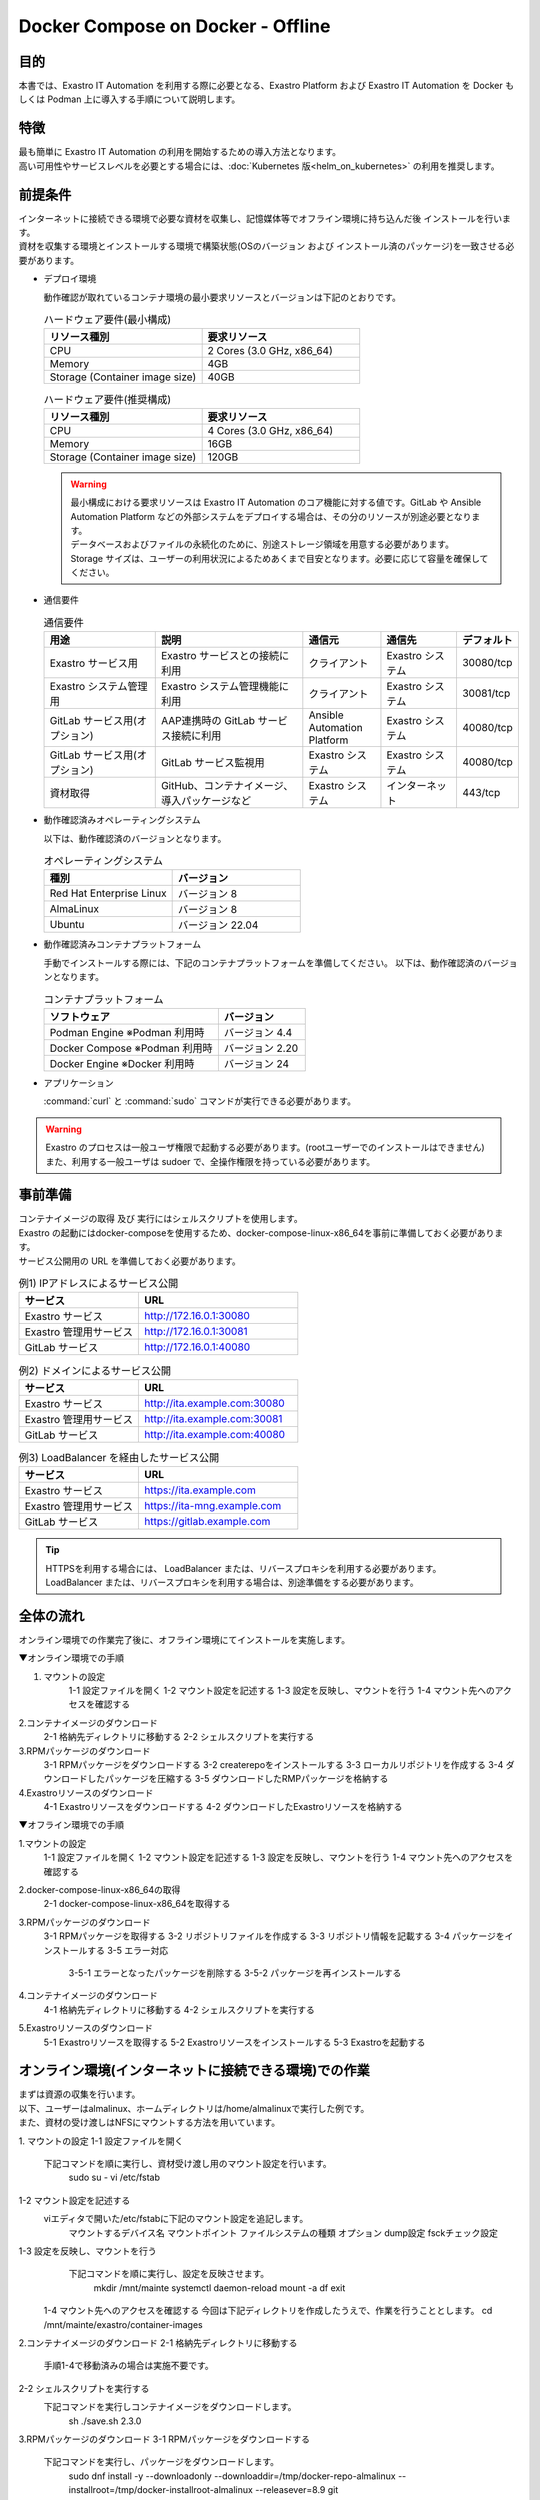 .. raw:: html

   <script>
   $(window).on('load', function () {
      setTimeout(function(){
        for (var i = 0; i < $("table.filter-table").length; i++) {
          $("[id^='ft-data-" + i + "-2-r']").removeAttr("checked");
          $("[id^='select-all-" + i + "-2']").removeAttr("checked");
          $("[id^='ft-data-" + i + "-2-r'][value^='可']").prop('checked', true);
          $("[id^='ft-data-" + i + "-2-r'][value*='必須']").prop('checked', true);
          tFilterGo(i);
        }
      },200);
   });
   </script>

==================================
Docker Compose on Docker - Offline
==================================

目的
====

| 本書では、Exastro IT Automation を利用する際に必要となる、Exastro Platform および Exastro IT Automation を Docker もしくは Podman 上に導入する手順について説明します。

特徴
====

| 最も簡単に Exastro IT Automation の利用を開始するための導入方法となります。
| 高い可用性やサービスレベルを必要とする場合には、:doc:`Kubernetes 版<helm_on_kubernetes>` の利用を推奨します。

前提条件
========

| インターネットに接続できる環境で必要な資材を収集し、記憶媒体等でオフライン環境に持ち込んだ後 インストールを行います。
| 資材を収集する環境とインストールする環境で構築状態(OSのバージョン および インストール済のパッケージ)を一致させる必要があります。

- デプロイ環境

  | 動作確認が取れているコンテナ環境の最小要求リソースとバージョンは下記のとおりです。

  .. list-table:: ハードウェア要件(最小構成)
   :widths: 20, 20
   :header-rows: 1
  
   * - リソース種別
     - 要求リソース
   * - CPU
     - 2 Cores (3.0 GHz, x86_64)
   * - Memory
     - 4GB
   * - Storage (Container image size)
     - 40GB

  .. list-table:: ハードウェア要件(推奨構成)
   :widths: 20, 20
   :header-rows: 1
  
   * - リソース種別
     - 要求リソース
   * - CPU
     - 4 Cores (3.0 GHz, x86_64)
   * - Memory
     - 16GB
   * - Storage (Container image size)
     - 120GB

  .. warning::
    | 最小構成における要求リソースは Exastro IT Automation のコア機能に対する値です。GitLab や Ansible Automation Platform などの外部システムをデプロイする場合は、その分のリソースが別途必要となります。
    | データベースおよびファイルの永続化のために、別途ストレージ領域を用意する必要があります。
    | Storage サイズは、ユーザーの利用状況によるためあくまで目安となります。必要に応じて容量を確保してください。
    
- 通信要件

  .. list-table:: 通信要件
   :widths: 15, 20, 10, 10, 5
   :header-rows: 1
  
   * - 用途
     - 説明
     - 通信元
     - 通信先
     - デフォルト
   * - Exastro サービス用
     - Exastro サービスとの接続に利用
     - クライアント
     - Exastro システム
     - 30080/tcp
   * - Exastro システム管理用
     - Exastro システム管理機能に利用
     - クライアント
     - Exastro システム
     - 30081/tcp
   * - GitLab サービス用(オプション)
     - AAP連携時の GitLab サービス接続に利用
     - Ansible Automation Platform
     - Exastro システム
     - 40080/tcp
   * - GitLab サービス用(オプション)
     - GitLab サービス監視用
     - Exastro システム
     - Exastro システム
     - 40080/tcp
   * - 資材取得
     - GitHub、コンテナイメージ、導入パッケージなど
     - Exastro システム
     - インターネット
     - 443/tcp

- 動作確認済みオペレーティングシステム

  以下は、動作確認済のバージョンとなります。

  .. list-table:: オペレーティングシステム
   :widths: 20, 20
   :header-rows: 1

   * - 種別
     - バージョン
   * - Red Hat Enterprise Linux
     - バージョン	8
   * - AlmaLinux
     - バージョン	8
   * - Ubuntu
     - バージョン	22.04

- 動作確認済みコンテナプラットフォーム

  手動でインストールする際には、下記のコンテナプラットフォームを準備してください。
  以下は、動作確認済のバージョンとなります。

  .. list-table:: コンテナプラットフォーム
   :widths: 20, 10
   :header-rows: 1

   * - ソフトウェア
     - バージョン
   * - Podman Engine ※Podman 利用時
     - バージョン	4.4
   * - Docker Compose ※Podman 利用時
     - バージョン	2.20
   * - Docker Engine ※Docker 利用時
     - バージョン	24


- アプリケーション

  | :command:`curl` と :command:`sudo` コマンドが実行できる必要があります。

.. warning::
   | Exastro のプロセスは一般ユーザ権限で起動する必要があります。(rootユーザーでのインストールはできません)
   | また、利用する一般ユーザは sudoer で、全操作権限を持っている必要があります。


.. _docker_prep:

事前準備
========

| コンテナイメージの取得 及び 実行にはシェルスクリプトを使用します。

| Exastro の起動にはdocker-composeを使用するため、docker-compose-linux-x86_64を事前に準備しておく必要があります。

| サービス公開用の URL を準備しておく必要があります。

.. list-table:: 例1) IPアドレスによるサービス公開
 :widths: 15, 20
 :header-rows: 1

 * - サービス
   - URL
 * - Exastro サービス
   - http://172.16.0.1:30080
 * - Exastro 管理用サービス
   - http://172.16.0.1:30081
 * - GitLab サービス
   - http://172.16.0.1:40080

.. list-table:: 例2) ドメインによるサービス公開
 :widths: 15, 20
 :header-rows: 1

 * - サービス
   - URL
 * - Exastro サービス
   - http://ita.example.com:30080
 * - Exastro 管理用サービス
   - http://ita.example.com:30081
 * - GitLab サービス
   - http://ita.example.com:40080

.. list-table:: 例3) LoadBalancer を経由したサービス公開
 :widths: 15, 20
 :header-rows: 1

 * - サービス
   - URL
 * - Exastro サービス
   - https://ita.example.com
 * - Exastro 管理用サービス
   - https://ita-mng.example.com
 * - GitLab サービス
   - https://gitlab.example.com

.. tip::
   | HTTPSを利用する場合には、 LoadBalancer または、リバースプロキシを利用する必要があります。
   | LoadBalancer または、リバースプロキシを利用する場合は、別途準備をする必要があります。

.. _install_docker_compose:



全体の流れ
==========
オンライン環境での作業完了後に、オフライン環境にてインストールを実施します。
											
													
▼オンライン環境での手順													
													
1. マウントの設定													
	1-1 設定ファイルを開く												
	1-2 マウント設定を記述する												
	1-3 設定を反映し、マウントを行う												
	1-4 マウント先へのアクセスを確認する												
													
2.コンテナイメージのダウンロード													
	2-1 格納先ディレクトリに移動する												
	2-2 シェルスクリプトを実行する												
													
3.RPMパッケージのダウンロード													
	3-1 RPMパッケージをダウンロードする												
	3-2 createrepoをインストールする												
	3-3 ローカルリポジトリを作成する												
	3-4 ダウンロードしたパッケージを圧縮する												
	3-5 ダウンロードしたRMPパッケージを格納する												
													
4.Exastroリソースのダウンロード													
	4-1 Exastroリソースをダウンロードする												
	4-2 ダウンロードしたExastroリソースを格納する												



▼オフライン環境での手順							
							
1.マウントの設定							
	1-1 設定ファイルを開く						
	1-2 マウント設定を記述する						
	1-3 設定を反映し、マウントを行う						
	1-4 マウント先へのアクセスを確認する						
							
2.docker-compose-linux-x86_64の取得							
	2-1 docker-compose-linux-x86_64を取得する						
							
3.RPMパッケージのダウンロード							
	3-1 RPMパッケージを取得する						
	3-2 リポジトリファイルを作成する						
	3-3 リポジトリ情報を記載する						
	3-4 パッケージをインストールする						
	3-5 エラー対応						
		3-5-1 エラーとなったパッケージを削除する					
		3-5-2 パッケージを再インストールする					
							
4.コンテナイメージのダウンロード							
	4-1 格納先ディレクトリに移動する						
	4-2 シェルスクリプトを実行する						
							
5.Exastroリソースのダウンロード							
	5-1 Exastroリソースを取得する						
	5-2 Exastroリソースをインストールする						
	5-3 Exastroを起動する						




オンライン環境(インターネットに接続できる環境)での作業
======================================================

| まずは資源の収集を行います。
| 以下、ユーザーはalmalinux、ホームディレクトリは/home/almalinuxで実行した例です。
| また、資材の受け渡しはNFSにマウントする方法を用いています。


1. マウントの設定				
1-1 設定ファイルを開く				
	下記コマンドを順に実行し、資材受け渡し用のマウント設定を行います。			
		sudo su -		
		vi /etc/fstab		


1-2 マウント設定を記述する		
	viエディタで開いた/etc/fstabに下記のマウント設定を追記します。	
		マウントするデバイス名 マウントポイント ファイルシステムの種類 オプション dump設定 fsckチェック設定

1-3 設定を反映し、マウントを行う		
	下記コマンドを順に実行し、設定を反映させます。	
		mkdir /mnt/mainte 
		systemctl daemon-reload
		mount -a 
		df
		exit

  1-4 マウント先へのアクセスを確認する
  今回は下記ディレクトリを作成したうえで、作業を行うこととします。
  cd /mnt/mainte/exastro/container-images



2.コンテナイメージのダウンロード		
2-1 格納先ディレクトリに移動する		
		手順1-4で移動済みの場合は実施不要です。

2-2 シェルスクリプトを実行する		
	下記コマンドを実行しコンテナイメージをダウンロードします。	
		sh ./save.sh 2.3.0



3.RPMパッケージのダウンロード					
3-1 RPMパッケージをダウンロードする					
	下記コマンドを実行し、パッケージをダウンロードします。				
		sudo dnf install -y --downloadonly --downloaddir=/tmp/docker-repo-almalinux --installroot=/tmp/docker-installroot-almalinux --releasever=8.9 git			
					
			各オプションの説明		
			=--downloadonly		
				パッケージをインストールせずにダウンロードのみ行います。	
				オフライン環境で使用するためのパッケージのダウンロードのみ行うため、インストールは不要です。	
					
			--downloaddir=<ダウンロード先パス>		
				パッケージをダウンロードするディレクトリを指定します。	
				通常のダウンロードと同様に、ローカルにあるパッケージと依存関係を解決しつつダウンロードされるため、	
				該当パッケージがすでにインストールされている場合は不足分のみダウンロードされます。	
					
			--installroot=<ダウンロード先絶対パス>		
				通常とは別の場所へインストールするために利用します。	
				インストール済みのパッケージも含めてすべてダウンロードするため	
				ダミーディレクトリを指定し、すべての パッケージをダウンロードします。	
					
			--releasever=<バージョン>		
				ディストリビューションのバージョンを指定(9.2など)します。	


3-2 createrepoをインストールする																
		sudo dnf install -y createrepo														
																
																
3-3 ローカルリポジトリを作成する																
	オフライン環境ではインターネット上のリポジトリサーバーを参照できないため、dnfによるパッケージのインストールができません。															
	ローカルリポジトリにパッケージを追加することで、dnfによるパッケージインストールが可能となります。															
		sudo createrepo /tmp/docker-repo-almalinux														
																

3-4 ダウンロードしたパッケージを圧縮する																
		cd /tmp														
		tar zcvf podman-repo.tar.gz docker-repo-almalinux														
																
																
3-5 圧縮したRPMパッケージを格納する																
		cp -ip /tmp/docker-repo-almalinux.tar.gz /mnt/mainte/exastro/almalinux/docker														
																

4.Exastroリソースのダウンロード																
4-1 Exastroリソースをダウンロードする																
	下記コマンドを実行し、docker-compose版Exastroのリソースをダウンロードします。															
		cd /tmp														
		curl -OL https://github.com/exastro-suite/exastro-docker-compose/archive/main.zip														
																
4-2 ダウンロードしたExastroリソースを格納する																
	今回は「  /mnt/mainte/exastro/almalinux/docker 」に格納します。															
		cp -ip /tmp/main.zip  /mnt/mainte/exastro/almalinux/docker														




															
オフライン環境(インターネットに接続できない環境)での作業
======================================================
	オンライン環境での作業完了後、オフライン環境にて下記の手順を実施します。														
															

	1. マウントの設定														
	1-1 設定ファイルを開く														
		下記コマンドを順に実行し、資材受け渡し用のマウント設定を行います。													
			sudo su -												
			vi /etc/fstab												
															
															
	1-2 マウント設定を記述する														
		viエディタで開いた/etc/fstabに下記のマウント設定を追記します。													
		マウントするデバイス名 マウントポイント ファイルシステムの種類 オプション dump設定 fsckチェック設定								
															
															
	1-3 設定を反映し、マウントを行う														
		下記コマンドを順に実行し、設定を反映させます。													
			mkdir /mnt/mainte 												
			systemctl daemon-reload												
			mount -a 												
			df												
			exit												
															
															
	1-4 マウント先へのアクセスを確認する														
			cd /mnt/mainte/exastro/container-images												


2.docker-compose-linux-x86_64の取得								
2-1 docker-compose-linux-x86_64を取得する						
	事前に取得したdocker-compose-linux-x86_64を下記ディレクトリに格納し、パーミッションを変更します。							
		格納先 /usr/local/bin/docker-compose					
		sudo chmod a+x /usr/local/bin/docker-compose						
		sudo shutdown -r now						
		再度オフライン環境に接続						


3.RPMパッケージのダウンロード																
3-1 RPMパッケージを取得する																
	podman-repoのローカルリポジトリを/tmp配下に配置し、解凍します。															
		cd /tmp														
		cp -ip /mnt/mainte/exastro/almalinux/docker/docker-repo-almalinux.tar.gz .														
		tar zxvf docker-repo-almalinux.tar.gz														
																

3-2 リポジトリファイルを作成する																
		sudo touch /etc/yum.repos.d/docker-repo-almalinux.repo														
																
																
3-3 リポジトリ情報を記載する																
	作成したリポジトリファイルに下記の情報を記載します。(※file: の後ろのスラッシュは3つ)															
		sudo vi /etc/yum.repos.d/docker-repo-almalinux.repo														
																
		[docker-repo-almalinux]														
		name=RedHat-$releaserver - podman														
		baseurl=file:///tmp/docker-repo-almalinux														
		enabled=1														
		gpgcheck=0														
		gpgkey=file:///etc/pki/rpm-gpg/RPM-GPG-KEY-redhat-release														
																
	リポジトリの有効化を実施し、docker-repoのstatusがenabledになっていることを確認します。(手順3-4をスムーズに行うために実施しています。)															
		sudo dnf config-manager --set-enabled docker-repo-almalinux														
		dnf repolist all														
																
																
3-4 パッケージをインストールする																
		下記コマンドにてパッケージをインストールします。														
		sudo dnf -y --disablerepo=\* --enablerepo=docker-repo-almalinux install git

																

3-5 エラー対応				
3-5-1 エラーとなったパッケージを削除する				
	依存関係によるエラー(conflicting recuests)が起きた場合は、対象のパッケージを削除します。			
	sudo dnf remove -y selinux-policy			

エラーメッセージ参考例
 Error:	
 Problem: package podman-3:4.6.1-8.module+el8.9.0+21243+a586538b.x86_64 requires (container-selinux if selinux-policy), but none of the providers can be installed	
  - conflicting requests	
  - problem with installed package selinux-policy-3.14.3-67.el8.noarch	


 3-5-2 パッケージを再インストールする				
	エラーの原因となった手順(3-4)を再実行します。			
		sudo dnf -y --disablerepo=\* --enablerepo=docker-repo-almalinux install パッケージ名		



4.コンテナイメージのダウンロード									
4-1 格納先ディレクトリに移動する									
		cd /mnt/mainte/exastro/container-images							
									
									
4-2 シェルスクリプトを実行する									
	下記コマンドを実行しコンテナイメージを実行します。								
		sh ./load.sh 2.3.0							


5.Exastroリソースのダウンロード																
5-1 Exastroリソースを取得する																
	docker-compose版Exastroのリソースを、一般ユーザーのホームディレクトリ直下に展開します。															
		cd  /home/＜一般ユーザー名＞														
		cp -ip /mnt/mainte/exastro/almalinux/docker/main.zip .														
		unzip main.zip && mv exastro-docker-compose-main exastro-docker-compose														
																
																
5-2 Exastroリソースをインストールする																
	解凍したディレクトリに移動し、パッケージとExastro source fileのインストールを行います。															
		cd ~/exastro-docker-compose && sh ./setup.sh install -i														
																
			各オプションの説明													
			-i, --install-packages													
				Only install required packages and fetch exastro source files												
																
			-e, --setup  													
				Only generate environment file (.env)												
																
			-r, --regist-service 													
				Only install exastro service												
																
			-c, --check 													
				Check if your system meets the system requirements												
																
																
	下記コマンドを実行し、.envのセットアップを行います。デプロイ要否やURLは必要に応じて下記の通り入力します。															
		cd ~/exastro-docker-compose && sh ./setup.sh install -e														
																
		Rgenerate .env file? (y/n) [default: n]												
			→.envについての確認です。yを入力します。				

		Deploy OASE contaners? (y/n) [default: y]														
			→OASE コンテナデプロイ要否の確認です。yを入力します。

		Deploy Gitlab containser URL?   (y/n) [default: n]										
			→GitLab コンテナデプロイ要否の確認です。yを入力します。													
			 													
		Input the Exastro service URL?											
			→ExastroサービスのURLを入力します。ポートの30080は固定です。													
			例) http://192.168.181.xx:30080					

		Input the Exastro management URL?													
			→Exastro管理用サービスのURLを入力します。ポートの30081は固定です。													
			例) http://192.168.181.xx:30080													

		Input the external URL of Gitlab container  [default: (nothing)]											
			→GitlabコンテナのURLを入力します。指定がない場合は空欄のままEnterを押下します。

		Generate .env file with these settings? (y/n) [default: n]														
			→入力した内容で.envを作成してよいかの確認です。入力内容に間違いがない場合はyを入力します。													
																
	セットアップ完了後、、Exastro Serviceのインストールを実行します。															
		cd ~/exastro-docker-compose && sh ./setup.sh install -r 														
																
										
5-3 Exastroを起動する																
		cd ~/exastro-docker-compose && docker-compose up -d 														

											
エラー対応
==========
発生する可能性のあるエラーと対処方法は下記の通りです。																				
																						
																						
	■オフライン環境 手順5-2 Exastroリソースをインストールする																					
		インストール済みパッケージ(container-selinux)のバージョンが原因で発生したもの。																				
		「rpm -q パッケージ名」で対象パッケージのバージョンを確認し、下記の手順を実行する。																				
																						
			Error:																			
			 Problem 1: cannot install the best candidate for the job																			
			  - nothing provides container-selinux >= 2:2.74 needed by docker-ce-3:26.1.0-1.el8.x86_64 from docker-ce-stable																			
			 Problem 2: cannot install the best candidate for the job																			
			  - nothing provides container-selinux >= 2:2.74 needed by containerd.io-1.6.31-3.1.el8.x86_64 from docker-ce-stable																			
			(try to add '--skip-broken' to skip uninstallable packages or '--nobest' to use not only best candidate packages)																			
																						
																						
		オンライン環境での手順																				
		sudo dnf install -y --downloadonly --downloaddir=/tmp/docker-repo-almalinux --installroot=/tmp/docker-installroot-almalinux --releasever=8.9 container-selinux																				
		createrepo --update /tmp/docker-repo-almalinux																				
		cd /tmp																				
		tar zcvf podman-repo.tar.gz docker-repo-almalinux																				
																						
		オフライン環境での手順																				
		cd /tmp																				
		cp -ip /mnt/mainte/exastro/almalinux/docker/docker-repo-almalinux.tar.gz .																				
		tar zxvf docker-repo-almalinux.tar.gz																				
		sudo dnf -y --disablerepo=\* --enablerepo=docker-repo-almalinux install container-selinux																				
		手順5-2を実行																				


インストール (自動)
===================

| 最も簡単なインストール方法はインストールスクリプトを利用するインストールです。
| 1回のコマンド実行と対話型による設定が可能です。
| 以下、ユーザーはtest_user、ホームディレクトリは/home/test_userで実行した例です。


.. code-block:: shell
   :caption: インストールコマンド

   sh <(curl -sf https://ita.exastro.org/setup) install

| 上記のコマンドを実行すると、システムが要件を満たしていることを確認し、Exastro の起動に必要なコンテナ環境の構築を始めます。
| 必要なパッケージなどのインストールが完了すると下記のように対話形式で設定値を投入することが可能です。

.. code-block:: shell
   :caption: OASE コンテナデプロイ要否の確認

   Deploy OASE containers? (y/n) [default: y]:

.. code-block:: shell
   :caption: GitLab コンテナデプロイ要否の確認

   Deploy GitLab container? (y/n) [default: n]: 

.. code-block:: shell
   :caption: パスワード自動生成の確認

   # Exastro システムが利用する MariaDB のパスワードや、システム管理者のパスワード自動生成するか？
   Generate all password and token automatically.? (y/n) [default: y]: 

.. code-block:: shell
   :caption: Exastro サービスのURL

   Service URL? [default: http://127.0.0.1:30080]: http://ita.example.com:30080

.. code-block:: shell
   :caption:  Exastro 管理用サービスのURL

   Management URL? [default: http://127.0.0.1:30081]: http://ita.example.com:30081

.. code-block:: shell
   :caption: GitLab コンテナデプロイ要否の確認

   Deploy GitLab container? (y/n) [default: n]: 

.. code-block:: shell
   :caption: 設定ファイルの生成の確認

   System parametes are bellow.

   System administrator password:    ********
   Database password:                ********
   OASE deployment                   true
   MongoDB password                  ********
   Service URL:                      http://ita.example.com:30080
   Manegement URL:                   http://ita.example.com:30081
   Docker GID:                       1000
   Docker Socket path:               /run/user/1000/podman/podman.sock
   GitLab deployment:                false

   Generate .env file by above settings? (y/n) [default: n]: y

| :command:`y` もしくは :command:`yes` と入力すると、GitHub から Exastro システムの起動に必要な、Docker Compose ファイルのダウンロードやファイアウォールの設定投入が開始されます。

.. code-block:: shell
   :caption: Exastro コンテナデプロイ実施の確認

   Deploy Exastro containers now? (y/n) [default: n]: y

| 詳細な設定を編集する場合は、 :command:`n` もしくは :command:`no` と入力し、以降の処理をスキップします。
| そのまま Exastro システムのコンテナ群を起動する場合は、 :command:`y` もしくは :command:`yes` と入力します。
| Exastro システムのデプロイには数分～数十分程度の時間が掛かります。(通信環境やサーバースペックによって状況は異なります。)

.. code-block:: shell
   :caption: Exastro コンテナデプロイ実行中

   Please wait for a little while. It will take 10 minutes or later..........

| Exastro システムのデプロイが完了すると、サービス接続情報が出力されます。

.. code-block:: shell
   :caption: サービス接続情報の出力

   System manager page:
     URL:                http://ita.example.com:30081/
     Login user:         admin
     Initial password:   ******************

   Organization page:
     URL:                http://ita.example.com:30080/{{ Organization ID }}/platform


   GitLab service is has completely started!

   Run creation organization command:
      bash /home/test_user/exastro-docker-compose/create-organization.sh 


   ! ! ! ! ! ! ! ! ! ! ! ! ! ! !
   ! ! !   C A U T I O N   ! ! !
   ! ! ! ! ! ! ! ! ! ! ! ! ! ! !

   Be sure to reboot the you host operating system to ensure proper system operation.

   Reboot now? (y/n) [default: y]: y

| 必要に応じて出力された接続情報を保存し、:command:`y` もしくは :command:`yes` と入力し再起動を実施します。

.. note::
   | 生成された各種パラメータは、:file:`~/exastro-docker-compose/.env` に保存されています。


オーガナイゼーションの作成
==========================

| 再起動後に再度ログインをしたら、オーガナイゼーションの作成を行います。
| オーガナイゼーションの詳細については、 :doc:`../manuals/platform_management/organization` を参照してください。

.. code-block:: shell
   :caption: Organization の作成

   bash /home/test_user/exastro-docker-compose/create-organization.sh 

| 対話型スクリプトが実行されるので、必要な情報を登録してください。

.. code-block:: shell
   :caption: Organization の作成結果

   {
     "data": null,
     "message": "SUCCESS",
     "result": "000-00000",
     "ts": "2023-09-07T14:37:17.832Z"
   }

   Organization page:
     URL:                http://ita.example.com:30080/your-org/platform/
     User:               admin
     Password:           *********

| :command:`SUCCESS` と表示されたら成功ですが、失敗した場合は :command:`--retry` オプションを追加し、5分程度時間を空けてから再登録してください。

.. tip:: 
   | GitLab 連携時に、GitLab が完全に立ち上がっていない状態では、オーガナイゼーションの作成はできません。

.. code-block:: shell
   :caption: Organization の再作成

   bash /home/test_user/exastro-docker-compose/create-organization.sh --retry

ワークスペースの作成
====================

| 作成したオーガナイゼーションにログインをしたら、ワークスペースを作成する必要があります。
| ワークスペースの作成については、:doc:`../manuals/organization_management/workspace` を参照してください。

Let's Try!!
===========

| Exastro IT Automation のトレーニングのために、 :doc:`../learn/quickstart/index` を実施することを推奨します。
| クイックスタートを実施することで、Exastro IT Automation の使い方や、パラメータシートの設計方針についての理解の手助けになるでしょう。

アップグレード
==============

| Exastro システムのアップグレード方法について紹介します。


アップグレードの準備
--------------------

.. warning:: 
  | アップグレード実施前に、バックアップを取得しておくことを推奨します。
  | バックアップ対象は :file:`~/exastro-docker-compose/.volumes` です。

リポジトリの更新
^^^^^^^^^^^^^^^^^^^^^

| exastro-docker-composeリポジトリを更新します。

.. code-block:: shell
   :linenos:
   :caption: コマンド

   # exastro-docker-composeリポジトリの確認
   cd ~/exastro-docker-compose
   git pull



デフォルト設定値の更新の確認
^^^^^^^^^^^^^^^^^^^^^^^^^^^^

| デフォルト値の更新を確認します。
| インストール時に作成した設定ファイル :file:`~/exastro-docker-compose/.env` とアップグレード後の設定ファイルを比較します。

.. code-block:: shell
   :caption: コマンド

   cd ~/exastro-docker-compose

   # OSがAlmaLinuxまたはUbuntuの場合
   diff .env .env.docker.sample
   # OSがRed Hat Enterprise Linuxの場合
   diff .env .env.podman.sample

設定値の更新
^^^^^^^^^^^^

| デフォルト設定値の比較結果から、項目の追加などにより設定値の追加が必要な場合は更新をしてください。
| 設定値の更新が不要であればこの手順はスキップしてください。

アップグレード
--------------

アップグレード実施
^^^^^^^^^^^^^^^^^^

| アップグレードを実施します。

.. code-block:: bash
  :caption: コマンド

  sh <(curl -sf https://ita.exastro.org/setup) install


アンインストール
================

| Exastro システムのアンインストール方法について紹介します。

アンインストールの準備
----------------------

.. warning:: 
  | アンインストール実施前に、バックアップを取得しておくことを推奨します。
  | バックアップ対象は :file:`~/exastro-docker-compose/.volumes` です。

アンインストール
----------------

アンインストール実施
^^^^^^^^^^^^^^^^^^^^

| アンインストールを実施します。

.. code-block:: bash
   :caption: コマンド

   # コンテナのみ削除する場合
   sh <(curl -sf https://ita.exastro.org/setup) remove

   # コンテナ＋データを削除する場合
   sh <(curl -sf https://ita.exastro.org/setup) remove -c
